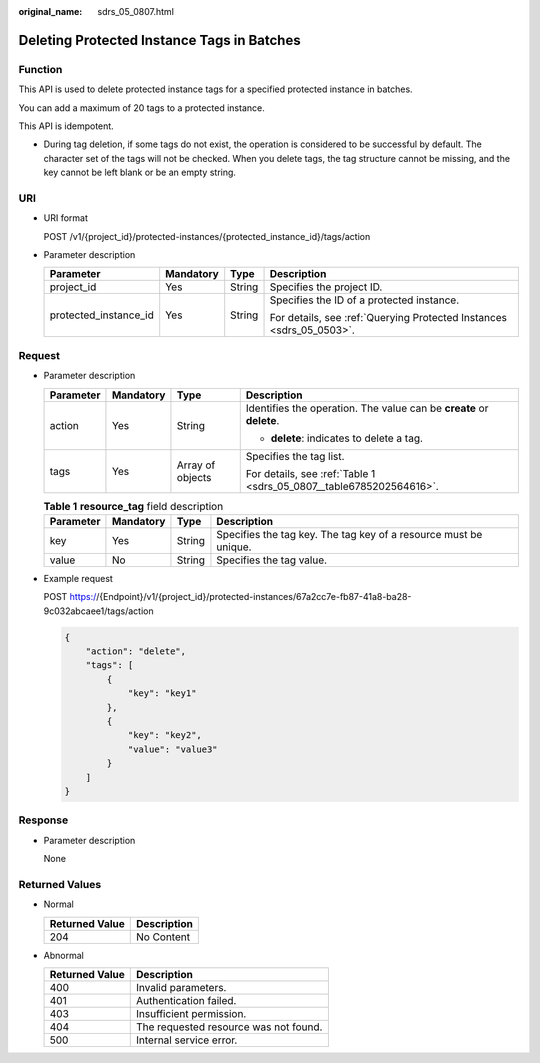 :original_name: sdrs_05_0807.html

.. _sdrs_05_0807:

Deleting Protected Instance Tags in Batches
===========================================

Function
--------

This API is used to delete protected instance tags for a specified protected instance in batches.

You can add a maximum of 20 tags to a protected instance.

This API is idempotent.

-  During tag deletion, if some tags do not exist, the operation is considered to be successful by default. The character set of the tags will not be checked. When you delete tags, the tag structure cannot be missing, and the key cannot be left blank or be an empty string.

URI
---

-  URI format

   POST /v1/{project_id}/protected-instances/{protected_instance_id}/tags/action

-  Parameter description

   +-----------------------+-----------------+-----------------+----------------------------------------------------------------------+
   | Parameter             | Mandatory       | Type            | Description                                                          |
   +=======================+=================+=================+======================================================================+
   | project_id            | Yes             | String          | Specifies the project ID.                                            |
   +-----------------------+-----------------+-----------------+----------------------------------------------------------------------+
   | protected_instance_id | Yes             | String          | Specifies the ID of a protected instance.                            |
   |                       |                 |                 |                                                                      |
   |                       |                 |                 | For details, see :ref:`Querying Protected Instances <sdrs_05_0503>`. |
   +-----------------------+-----------------+-----------------+----------------------------------------------------------------------+

Request
-------

-  Parameter description

   +-----------------+-----------------+------------------+----------------------------------------------------------------------+
   | Parameter       | Mandatory       | Type             | Description                                                          |
   +=================+=================+==================+======================================================================+
   | action          | Yes             | String           | Identifies the operation. The value can be **create** or **delete**. |
   |                 |                 |                  |                                                                      |
   |                 |                 |                  | -  **delete**: indicates to delete a tag.                            |
   +-----------------+-----------------+------------------+----------------------------------------------------------------------+
   | tags            | Yes             | Array of objects | Specifies the tag list.                                              |
   |                 |                 |                  |                                                                      |
   |                 |                 |                  | For details, see :ref:`Table 1 <sdrs_05_0807__table6785202564616>`.  |
   +-----------------+-----------------+------------------+----------------------------------------------------------------------+

   .. _sdrs_05_0807__table6785202564616:

   .. table:: **Table 1** **resource_tag** field description

      +-----------+-----------+--------+------------------------------------------------------------------+
      | Parameter | Mandatory | Type   | Description                                                      |
      +===========+===========+========+==================================================================+
      | key       | Yes       | String | Specifies the tag key. The tag key of a resource must be unique. |
      +-----------+-----------+--------+------------------------------------------------------------------+
      | value     | No        | String | Specifies the tag value.                                         |
      +-----------+-----------+--------+------------------------------------------------------------------+

-  Example request

   POST https://{Endpoint}/v1/{project_id}/protected-instances/67a2cc7e-fb87-41a8-ba28-9c032abcaee1/tags/action

   .. code-block::

      {
          "action": "delete",
          "tags": [
              {
                  "key": "key1"
              },
              {
                  "key": "key2",
                  "value": "value3"
              }
          ]
      }

Response
--------

-  Parameter description

   None

Returned Values
---------------

-  Normal

   ============== ===========
   Returned Value Description
   ============== ===========
   204            No Content
   ============== ===========

-  Abnormal

   ============== =====================================
   Returned Value Description
   ============== =====================================
   400            Invalid parameters.
   401            Authentication failed.
   403            Insufficient permission.
   404            The requested resource was not found.
   500            Internal service error.
   ============== =====================================
